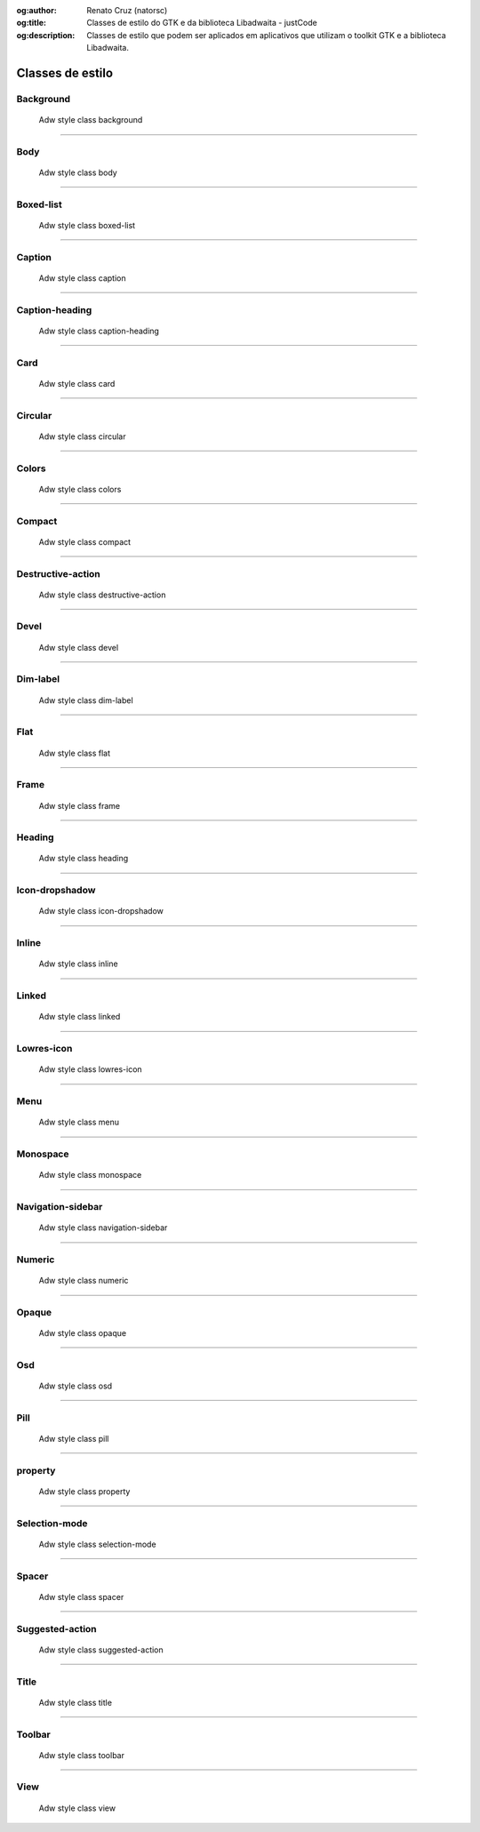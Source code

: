 :og:author: Renato Cruz (natorsc)
:og:title: Classes de estilo do GTK e da biblioteca Libadwaita - justCode
:og:description: Classes de estilo que podem ser aplicados em aplicativos que utilizam o toolkit GTK e a biblioteca Libadwaita.

.. meta::
   :author: Renato Cruz (natorsc)
   :description: Classes de estilo que podem ser aplicados em aplicativos que utilizam o toolkit GTK e a biblioteca Libadwaita.
   :description lang=en: Style classes that can be applied to applications that use the GTK toolkit and the Libadwaita library.
   :keywords: Gnome, GTK, Libadwaita, Python, PyGObject, Blueprint,

=================
Classes de estilo
=================

Background
==========

.. figure:: ../images/libadwaita-style-class/background.webp
  :alt: Adw style class background
  :width: 805
  :height: 506

  Adw style class background

.. tab:: Python

   ..  literalinclude:: ../../src/libadwaita-style-class/background/MainWindow.py

.. tab:: Python load ui

   ..  literalinclude:: ../../src/libadwaita-style-class/background/ui/MainWindow.py

.. tab:: UI

   ..  literalinclude:: ../../src/libadwaita-style-class/background/ui/MainWindow.ui
      :language: html

.. tab:: Blueprint

   ..  literalinclude:: ../../src/libadwaita-style-class/background/ui/MainWindow.blp

--------------

Body
====

.. figure:: ../images/libadwaita-style-class/body.webp
  :alt: Adw style class body
  :width: 805
  :height: 506

  Adw style class body

.. tab:: Python

   ..  literalinclude:: ../../src/libadwaita-style-class/body/MainWindow.py

.. tab:: Python load ui

   ..  literalinclude:: ../../src/libadwaita-style-class/body/ui/MainWindow.py

.. tab:: UI

   ..  literalinclude:: ../../src/libadwaita-style-class/body/ui/MainWindow.ui
      :language: html

.. tab:: Blueprint

   ..  literalinclude:: ../../src/libadwaita-style-class/body/ui/MainWindow.blp

--------------

Boxed-list
==========

.. figure:: ../images/libadwaita-style-class/boxed-list.webp
  :alt: Adw style class boxed-list
  :width: 805
  :height: 506

  Adw style class boxed-list

.. tab:: Python

   ..  literalinclude:: ../../src/libadwaita-style-class/boxed-list/MainWindow.py

.. tab:: Python load ui

   ..  literalinclude:: ../../src/libadwaita-style-class/boxed-list/ui/MainWindow.py

.. tab:: UI

   ..  literalinclude:: ../../src/libadwaita-style-class/boxed-list/ui/MainWindow.ui
      :language: html

.. tab:: Blueprint

   ..  literalinclude:: ../../src/libadwaita-style-class/boxed-list/ui/MainWindow.blp

--------------

Caption
=======

.. figure:: ../images/libadwaita-style-class/caption.webp
  :alt: Adw style class caption
  :width: 805
  :height: 506

  Adw style class caption

.. tab:: Python

   ..  literalinclude:: ../../src/libadwaita-style-class/caption/MainWindow.py

.. tab:: Python load ui

   ..  literalinclude:: ../../src/libadwaita-style-class/caption/ui/MainWindow.py

.. tab:: UI

   ..  literalinclude:: ../../src/libadwaita-style-class/caption/ui/MainWindow.ui
      :language: html

.. tab:: Blueprint

   ..  literalinclude:: ../../src/libadwaita-style-class/caption/ui/MainWindow.blp

--------------

Caption-heading
===============

.. figure:: ../images/libadwaita-style-class/caption-heading.webp
  :alt: Adw style class caption-heading
  :width: 805
  :height: 506

  Adw style class caption-heading

.. tab:: Python

   ..  literalinclude:: ../../src/libadwaita-style-class/caption-heading/MainWindow.py

.. tab:: Python load ui

   ..  literalinclude:: ../../src/libadwaita-style-class/caption-heading/ui/MainWindow.py

.. tab:: UI

   ..  literalinclude:: ../../src/libadwaita-style-class/caption-heading/ui/MainWindow.ui
      :language: html

.. tab:: Blueprint

   ..  literalinclude:: ../../src/libadwaita-style-class/caption-heading/ui/MainWindow.blp

--------------

Card
====

.. figure:: ../images/libadwaita-style-class/card.webp
  :alt: Adw style class card
  :width: 805
  :height: 506

  Adw style class card

.. tab:: Python

   ..  literalinclude:: ../../src/libadwaita-style-class/card/MainWindow.py

.. tab:: Python load ui

   ..  literalinclude:: ../../src/libadwaita-style-class/card/ui/MainWindow.py

.. tab:: UI

   ..  literalinclude:: ../../src/libadwaita-style-class/card/ui/MainWindow.ui
      :language: html

.. tab:: Blueprint

   ..  literalinclude:: ../../src/libadwaita-style-class/card/ui/MainWindow.blp

--------------

Circular
========

.. figure:: ../images/libadwaita-style-class/circular.webp
  :alt: Adw style class circular
  :width: 805
  :height: 506

  Adw style class circular

.. tab:: Python

   ..  literalinclude:: ../../src/libadwaita-style-class/circular/MainWindow.py

.. tab:: Python load ui

   ..  literalinclude:: ../../src/libadwaita-style-class/circular/ui/MainWindow.py

.. tab:: UI

   ..  literalinclude:: ../../src/libadwaita-style-class/circular/ui/MainWindow.ui
      :language: html

.. tab:: Blueprint

   ..  literalinclude:: ../../src/libadwaita-style-class/circular/ui/MainWindow.blp

--------------

Colors
======

.. figure:: ../images/libadwaita-style-class/colors.webp
  :alt: Adw style class colors
  :width: 805
  :height: 506

  Adw style class colors

.. tab:: Python

   ..  literalinclude:: ../../src/libadwaita-style-class/colors/MainWindow.py

.. tab:: Python load ui

   ..  literalinclude:: ../../src/libadwaita-style-class/colors/ui/MainWindow.py

.. tab:: UI

   ..  literalinclude:: ../../src/libadwaita-style-class/colors/ui/MainWindow.ui
      :language: html

.. tab:: Blueprint

   ..  literalinclude:: ../../src/libadwaita-style-class/colors/ui/MainWindow.blp

--------------

Compact
=======

.. figure:: ../images/libadwaita-style-class/compact.webp
  :alt: Adw style class compact
  :width: 805
  :height: 506

  Adw style class compact

.. tab:: Python

   ..  literalinclude:: ../../src/libadwaita-style-class/compact/MainWindow.py

.. tab:: Python load ui

   ..  literalinclude:: ../../src/libadwaita-style-class/compact/ui/MainWindow.py

.. tab:: UI

   ..  literalinclude:: ../../src/libadwaita-style-class/compact/ui/MainWindow.ui
      :language: html

.. tab:: Blueprint

   ..  literalinclude:: ../../src/libadwaita-style-class/compact/ui/MainWindow.blp

--------------

Destructive-action
==================

.. figure:: ../images/libadwaita-style-class/destructive-action.webp
  :alt: Adw style class destructive-action
  :width: 805
  :height: 506

  Adw style class destructive-action

.. tab:: Python

   ..  literalinclude:: ../../src/libadwaita-style-class/destructive-action/MainWindow.py

.. tab:: Python load ui

   ..  literalinclude:: ../../src/libadwaita-style-class/destructive-action/ui/MainWindow.py

.. tab:: UI

   ..  literalinclude:: ../../src/libadwaita-style-class/destructive-action/ui/MainWindow.ui
      :language: html

.. tab:: Blueprint

   ..  literalinclude:: ../../src/libadwaita-style-class/destructive-action/ui/MainWindow.blp

--------------

Devel
=====

.. figure:: ../images/libadwaita-style-class/devel.webp
  :alt: Adw style class devel
  :width: 805
  :height: 506

  Adw style class devel

.. tab:: Python

   ..  literalinclude:: ../../src/libadwaita-style-class/devel/MainWindow.py

.. tab:: Python load ui

   ..  literalinclude:: ../../src/libadwaita-style-class/devel/ui/MainWindow.py

.. tab:: UI

   ..  literalinclude:: ../../src/libadwaita-style-class/devel/ui/MainWindow.ui
      :language: html

.. tab:: Blueprint

   ..  literalinclude:: ../../src/libadwaita-style-class/devel/ui/MainWindow.blp

--------------

Dim-label
=========

.. figure:: ../images/libadwaita-style-class/dim-label.webp
  :alt: Adw style class dim-label
  :width: 805
  :height: 506

  Adw style class dim-label

.. tab:: Python

   ..  literalinclude:: ../../src/libadwaita-style-class/dim-label/MainWindow.py

.. tab:: Python load ui

   ..  literalinclude:: ../../src/libadwaita-style-class/dim-label/ui/MainWindow.py

.. tab:: UI

   ..  literalinclude:: ../../src/libadwaita-style-class/dim-label/ui/MainWindow.ui
      :language: html

.. tab:: Blueprint

   ..  literalinclude:: ../../src/libadwaita-style-class/dim-label/ui/MainWindow.blp

--------------

Flat
====

.. figure:: ../images/libadwaita-style-class/flat.webp
  :alt: Adw style class flat
  :width: 805
  :height: 506

  Adw style class flat

.. tab:: Python

   ..  literalinclude:: ../../src/libadwaita-style-class/flat/MainWindow.py

.. tab:: Python load ui

   ..  literalinclude:: ../../src/libadwaita-style-class/flat/ui/MainWindow.py

.. tab:: UI

   ..  literalinclude:: ../../src/libadwaita-style-class/flat/ui/MainWindow.ui
      :language: html

.. tab:: Blueprint

   ..  literalinclude:: ../../src/libadwaita-style-class/flat/ui/MainWindow.blp

--------------

Frame
=====

.. figure:: ../images/libadwaita-style-class/frame.webp
  :alt: Adw style class frame
  :width: 805
  :height: 506

  Adw style class frame

.. tab:: Python

   ..  literalinclude:: ../../src/libadwaita-style-class/frame/MainWindow.py

.. tab:: Python load ui

   ..  literalinclude:: ../../src/libadwaita-style-class/frame/ui/MainWindow.py

.. tab:: UI

   ..  literalinclude:: ../../src/libadwaita-style-class/frame/ui/MainWindow.ui
      :language: html

.. tab:: Blueprint

   ..  literalinclude:: ../../src/libadwaita-style-class/frame/ui/MainWindow.blp

--------------

Heading
=======

.. figure:: ../images/libadwaita-style-class/heading.webp
  :alt: Adw style class heading
  :width: 805
  :height: 506

  Adw style class heading

.. tab:: Python

   ..  literalinclude:: ../../src/libadwaita-style-class/heading/MainWindow.py

.. tab:: Python load ui

   ..  literalinclude:: ../../src/libadwaita-style-class/heading/ui/MainWindow.py

.. tab:: UI

   ..  literalinclude:: ../../src/libadwaita-style-class/heading/ui/MainWindow.ui
      :language: html

.. tab:: Blueprint

   ..  literalinclude:: ../../src/libadwaita-style-class/heading/ui/MainWindow.blp

--------------

Icon-dropshadow
===============

.. figure:: ../images/libadwaita-style-class/icon-dropshadow.webp
  :alt: Adw style class icon-dropshadow
  :width: 805
  :height: 506

  Adw style class icon-dropshadow

.. tab:: Python

   ..  literalinclude:: ../../src/libadwaita-style-class/icon-dropshadow/MainWindow.py

.. tab:: Python load ui

   ..  literalinclude:: ../../src/libadwaita-style-class/icon-dropshadow/ui/MainWindow.py

.. tab:: UI

   ..  literalinclude:: ../../src/libadwaita-style-class/icon-dropshadow/ui/MainWindow.ui
      :language: html

.. tab:: Blueprint

   ..  literalinclude:: ../../src/libadwaita-style-class/icon-dropshadow/ui/MainWindow.blp

--------------

Inline
======

.. figure:: ../images/libadwaita-style-class/inline.webp
  :alt: Adw style class inline
  :width: 805
  :height: 506

  Adw style class inline

.. tab:: Python

   ..  literalinclude:: ../../src/libadwaita-style-class/inline/MainWindow.py

.. tab:: Python load ui

   ..  literalinclude:: ../../src/libadwaita-style-class/inline/ui/MainWindow.py

.. tab:: UI

   ..  literalinclude:: ../../src/libadwaita-style-class/inline/ui/MainWindow.ui
      :language: html

.. tab:: Blueprint

   ..  literalinclude:: ../../src/libadwaita-style-class/inline/ui/MainWindow.blp

--------------

Linked
======

.. figure:: ../images/libadwaita-style-class/linked.webp
  :alt: Adw style class linked
  :width: 805
  :height: 506

  Adw style class linked

.. tab:: Python

   ..  literalinclude:: ../../src/libadwaita-style-class/linked/MainWindow.py

.. tab:: Python load ui

   ..  literalinclude:: ../../src/libadwaita-style-class/linked/ui/MainWindow.py

.. tab:: UI

   ..  literalinclude:: ../../src/libadwaita-style-class/linked/ui/MainWindow.ui
      :language: html

.. tab:: Blueprint

   ..  literalinclude:: ../../src/libadwaita-style-class/linked/ui/MainWindow.blp

--------------

Lowres-icon
===========

.. figure:: ../images/libadwaita-style-class/lowres-icon.webp
  :alt: Adw style class lowres-icon
  :width: 805
  :height: 506

  Adw style class lowres-icon

.. tab:: Python

   ..  literalinclude:: ../../src/libadwaita-style-class/lowres-icon/MainWindow.py

.. tab:: Python load ui

   ..  literalinclude:: ../../src/libadwaita-style-class/lowres-icon/ui/MainWindow.py

.. tab:: UI

   ..  literalinclude:: ../../src/libadwaita-style-class/lowres-icon/ui/MainWindow.ui
      :language: html

.. tab:: Blueprint

   ..  literalinclude:: ../../src/libadwaita-style-class/lowres-icon/ui/MainWindow.blp

--------------

Menu
====

.. figure:: ../images/libadwaita-style-class/menu.webp
  :alt: Adw style class menu
  :width: 805
  :height: 506

  Adw style class menu

.. tab:: Python

   ..  literalinclude:: ../../src/libadwaita-style-class/menu/MainWindow.py

.. tab:: Python load ui

   ..  literalinclude:: ../../src/libadwaita-style-class/menu/ui/MainWindow.py

.. tab:: UI

   ..  literalinclude:: ../../src/libadwaita-style-class/menu/ui/MainWindow.ui
      :language: html

.. tab:: Blueprint

   ..  literalinclude:: ../../src/libadwaita-style-class/menu/ui/MainWindow.blp

--------------

Monospace
=========

.. figure:: ../images/libadwaita-style-class/monospace.webp
  :alt: Adw style class monospace
  :width: 805
  :height: 506

  Adw style class monospace

.. tab:: Python

   ..  literalinclude:: ../../src/libadwaita-style-class/monospace/MainWindow.py

.. tab:: Python load ui

   ..  literalinclude:: ../../src/libadwaita-style-class/monospace/ui/MainWindow.py

.. tab:: UI

   ..  literalinclude:: ../../src/libadwaita-style-class/monospace/ui/MainWindow.ui
      :language: html

.. tab:: Blueprint

   ..  literalinclude:: ../../src/libadwaita-style-class/monospace/ui/MainWindow.blp

--------------

Navigation-sidebar
==================

.. figure:: ../images/libadwaita-style-class/navigation-sidebar.webp
  :alt: Adw style class navigation-sidebar
  :width: 805
  :height: 506

  Adw style class navigation-sidebar

.. tab:: Python

   ..  literalinclude:: ../../src/libadwaita-style-class/navigation-sidebar/MainWindow.py

.. tab:: Python load ui

   ..  literalinclude:: ../../src/libadwaita-style-class/navigation-sidebar/ui/MainWindow.py

.. tab:: UI

   ..  literalinclude:: ../../src/libadwaita-style-class/navigation-sidebar/ui/MainWindow.ui
      :language: html

.. tab:: Blueprint

   ..  literalinclude:: ../../src/libadwaita-style-class/navigation-sidebar/ui/MainWindow.blp

--------------

Numeric
=======

.. figure:: ../images/libadwaita-style-class/numeric.webp
  :alt: Adw style class numeric
  :width: 805
  :height: 506

  Adw style class numeric

.. tab:: Python

   ..  literalinclude:: ../../src/libadwaita-style-class/numeric/MainWindow.py

.. tab:: Python load ui

   ..  literalinclude:: ../../src/libadwaita-style-class/numeric/ui/MainWindow.py

.. tab:: UI

   ..  literalinclude:: ../../src/libadwaita-style-class/numeric/ui/MainWindow.ui
      :language: html

.. tab:: Blueprint

   ..  literalinclude:: ../../src/libadwaita-style-class/numeric/ui/MainWindow.blp

--------------

Opaque
======

.. figure:: ../images/libadwaita-style-class/opaque.webp
  :alt: Adw style class opaque
  :width: 805
  :height: 506

  Adw style class opaque

.. tab:: Python

   ..  literalinclude:: ../../src/libadwaita-style-class/opaque/MainWindow.py

.. tab:: Python load ui

   ..  literalinclude:: ../../src/libadwaita-style-class/opaque/ui/MainWindow.py

.. tab:: UI

   ..  literalinclude:: ../../src/libadwaita-style-class/opaque/ui/MainWindow.ui
      :language: html

.. tab:: Blueprint

   ..  literalinclude:: ../../src/libadwaita-style-class/opaque/ui/MainWindow.blp

--------------

Osd
===

.. figure:: ../images/libadwaita-style-class/osd.webp
  :alt: Adw style class osd
  :width: 805
  :height: 506

  Adw style class osd

.. tab:: Python

   ..  literalinclude:: ../../src/libadwaita-style-class/osd/MainWindow.py

.. tab:: Python load ui

   ..  literalinclude:: ../../src/libadwaita-style-class/osd/ui/MainWindow.py

.. tab:: UI

   ..  literalinclude:: ../../src/libadwaita-style-class/osd/ui/MainWindow.ui
      :language: html

.. tab:: Blueprint

   ..  literalinclude:: ../../src/libadwaita-style-class/osd/ui/MainWindow.blp

--------------

Pill
====

.. figure:: ../images/libadwaita-style-class/pill.webp
  :alt: Adw style class pill
  :width: 805
  :height: 506

  Adw style class pill

.. tab:: Python

   ..  literalinclude:: ../../src/libadwaita-style-class/pill/MainWindow.py

.. tab:: Python load ui

   ..  literalinclude:: ../../src/libadwaita-style-class/pill/ui/MainWindow.py

.. tab:: UI

   ..  literalinclude:: ../../src/libadwaita-style-class/pill/ui/MainWindow.ui
      :language: html

.. tab:: Blueprint

   ..  literalinclude:: ../../src/libadwaita-style-class/pill/ui/MainWindow.blp

--------------

property
========

.. figure:: ../images/libadwaita-style-class/property.webp
  :alt: Adw style class property
  :width: 805
  :height: 506

  Adw style class property

.. tab:: Python

   ..  literalinclude:: ../../src/libadwaita-style-class/property/MainWindow.py

.. tab:: Python load ui

   ..  literalinclude:: ../../src/libadwaita-style-class/property/ui/MainWindow.py

.. tab:: UI

   ..  literalinclude:: ../../src/libadwaita-style-class/property/ui/MainWindow.ui
      :language: html

.. tab:: Blueprint

   ..  literalinclude:: ../../src/libadwaita-style-class/property/ui/MainWindow.blp

--------------

Selection-mode
==============

.. figure:: ../images/libadwaita-style-class/selection-mode.webp
  :alt: Adw style class selection-mode
  :width: 805
  :height: 506

  Adw style class selection-mode

.. tab:: Python

   ..  literalinclude:: ../../src/libadwaita-style-class/selection-mode/MainWindow.py

.. tab:: Python load ui

   ..  literalinclude:: ../../src/libadwaita-style-class/selection-mode/ui/MainWindow.py

.. tab:: UI

   ..  literalinclude:: ../../src/libadwaita-style-class/selection-mode/ui/MainWindow.ui
      :language: html

.. tab:: Blueprint

   ..  literalinclude:: ../../src/libadwaita-style-class/selection-mode/ui/MainWindow.blp

--------------

Spacer
======

.. figure:: ../images/libadwaita-style-class/spacer.webp
  :alt: Adw style class spacer
  :width: 805
  :height: 506

  Adw style class spacer

.. tab:: Python

   ..  literalinclude:: ../../src/libadwaita-style-class/spacer/MainWindow.py

.. tab:: Python load ui

   ..  literalinclude:: ../../src/libadwaita-style-class/spacer/ui/MainWindow.py

.. tab:: UI

   ..  literalinclude:: ../../src/libadwaita-style-class/spacer/ui/MainWindow.ui
      :language: html

.. tab:: Blueprint

   ..  literalinclude:: ../../src/libadwaita-style-class/spacer/ui/MainWindow.blp

--------------

Suggested-action
================

.. figure:: ../images/libadwaita-style-class/suggested-action.webp
  :alt: Adw style class suggested-action
  :width: 805
  :height: 506

  Adw style class suggested-action

.. tab:: Python

   ..  literalinclude:: ../../src/libadwaita-style-class/suggested-action/MainWindow.py

.. tab:: Python load ui

   ..  literalinclude:: ../../src/libadwaita-style-class/suggested-action/ui/MainWindow.py

.. tab:: UI

   ..  literalinclude:: ../../src/libadwaita-style-class/suggested-action/ui/MainWindow.ui
      :language: html

.. tab:: Blueprint

   ..  literalinclude:: ../../src/libadwaita-style-class/suggested-action/ui/MainWindow.blp

--------------

Title
=====

.. figure:: ../images/libadwaita-style-class/title.webp
  :alt: Adw style class title
  :width: 805
  :height: 506

  Adw style class title

.. tab:: Python

   ..  literalinclude:: ../../src/libadwaita-style-class/title/MainWindow.py

.. tab:: Python load ui

   ..  literalinclude:: ../../src/libadwaita-style-class/title/ui/MainWindow.py

.. tab:: UI

   ..  literalinclude:: ../../src/libadwaita-style-class/title/ui/MainWindow.ui
      :language: html

.. tab:: Blueprint

   ..  literalinclude:: ../../src/libadwaita-style-class/title/ui/MainWindow.blp

--------------

Toolbar
=======

.. figure:: ../images/libadwaita-style-class/toolbar.webp
  :alt: Adw style class toolbar
  :width: 805
  :height: 506

  Adw style class toolbar

.. tab:: Python

   ..  literalinclude:: ../../src/libadwaita-style-class/toolbar/MainWindow.py

.. tab:: Python load ui

   ..  literalinclude:: ../../src/libadwaita-style-class/toolbar/ui/MainWindow.py

.. tab:: UI

   ..  literalinclude:: ../../src/libadwaita-style-class/toolbar/ui/MainWindow.ui
      :language: html

.. tab:: Blueprint

   ..  literalinclude:: ../../src/libadwaita-style-class/toolbar/ui/MainWindow.blp

--------------

View
====

.. figure:: ../images/libadwaita-style-class/view.webp
  :alt: Adw style class view
  :width: 805
  :height: 506

  Adw style class view

.. tab:: Python

   ..  literalinclude:: ../../src/libadwaita-style-class/view/MainWindow.py

.. tab:: Python load ui

   ..  literalinclude:: ../../src/libadwaita-style-class/view/ui/MainWindow.py

.. tab:: UI

   ..  literalinclude:: ../../src/libadwaita-style-class/view/ui/MainWindow.ui
      :language: html

.. tab:: Blueprint

   ..  literalinclude:: ../../src/libadwaita-style-class/view/ui/MainWindow.blp
